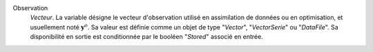 .. index:: single: Observation

Observation
  *Vecteur*. La variable désigne le vecteur d'observation utilisé en
  assimilation de données ou en optimisation, et usuellement noté
  :math:`\mathbf{y}^o`. Sa valeur est définie comme un objet de type
  "*Vector*", "*VectorSerie*" ou "*DataFile*". Sa disponibilité en sortie est
  conditionnée par le booléen "*Stored*" associé en entrée.
